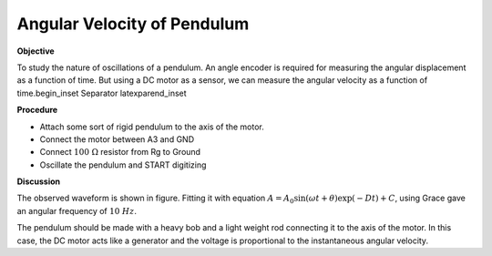 .. 6.2

Angular Velocity of Pendulum
============================

**Objective**

To study the nature of oscillations of a pendulum. An angle encoder is
required for measuring the angular displacement as a function of time.
But using a DC motor as a sensor, we can measure the angular velocity as
a function of time.\begin_inset Separator latexpar\end_inset

.. image:: pics/pendulum-screen.png
	   :width: 300px

**Procedure**

-  Attach some sort of rigid pendulum to the axis of the motor.
-  Connect the motor between A3 and GND
-  Connect :math:`100~\Omega` resistor from Rg to Ground
-  Oscillate the pendulum and START digitizing

**Discussion**

The observed waveform is shown in figure. Fitting it with equation
:math:`A = A_0 \sin(\omega t + \theta) \exp( − Dt) + C`, using Grace gave an
angular frequency of :math:`10~Hz`.

The pendulum should be made with a heavy bob and a light weight rod
connecting it to the axis of the motor. In this case, the DC motor acts
like a generator and the voltage is proportional to the instantaneous
angular velocity.
